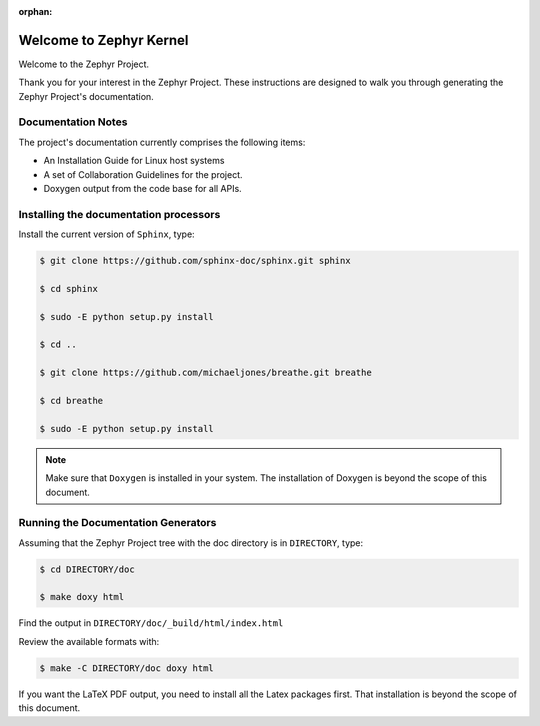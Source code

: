 :orphan:

Welcome to Zephyr Kernel
########################

.. This document is in Restructured Text Format.
   Find more information regarding the ReST markup in the
   `ReST documentation`_.
   This is a comment that won't show up in formatted output

Welcome to the Zephyr Project.

Thank you for your interest in the Zephyr Project. These instructions are
designed to walk you through generating the Zephyr Project's documentation.

Documentation Notes
*******************

The project's documentation currently comprises the following items:

* An Installation Guide for Linux host systems

* A set of Collaboration Guidelines for the project.

* Doxygen output from the code base for all APIs.

Installing the documentation processors
***************************************

Install the current version of ``Sphinx``, type:

.. code-block:: bash

   $ git clone https://github.com/sphinx-doc/sphinx.git sphinx

   $ cd sphinx

   $ sudo -E python setup.py install

   $ cd ..

   $ git clone https://github.com/michaeljones/breathe.git breathe

   $ cd breathe

   $ sudo -E python setup.py install

.. note::

   Make sure that ``Doxygen`` is installed in your system.
   The installation of Doxygen is beyond the scope of this document.

Running the Documentation Generators
************************************

Assuming that the Zephyr Project tree with the doc directory is in
``DIRECTORY``, type:

.. code-block:: bash

   $ cd DIRECTORY/doc

   $ make doxy html

Find the output in ``DIRECTORY/doc/_build/html/index.html``

Review the available formats with:

.. code-block:: bash

   $ make -C DIRECTORY/doc doxy html

If you want the LaTeX PDF output, you need to install all the Latex
packages first. That installation is beyond the scope of this document.

.. _ReST documentation: http://sphinx-doc.org/rest.html
